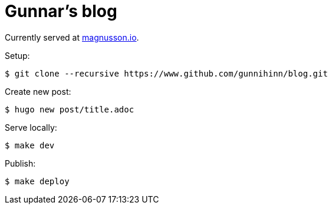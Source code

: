 = Gunnar's blog

Currently served at https://magnusson.io[magnusson.io].

Setup:

----
$ git clone --recursive https://www.github.com/gunnihinn/blog.git
----

Create new post:

----
$ hugo new post/title.adoc
----

Serve locally:

----
$ make dev
----

Publish:

----
$ make deploy
----

